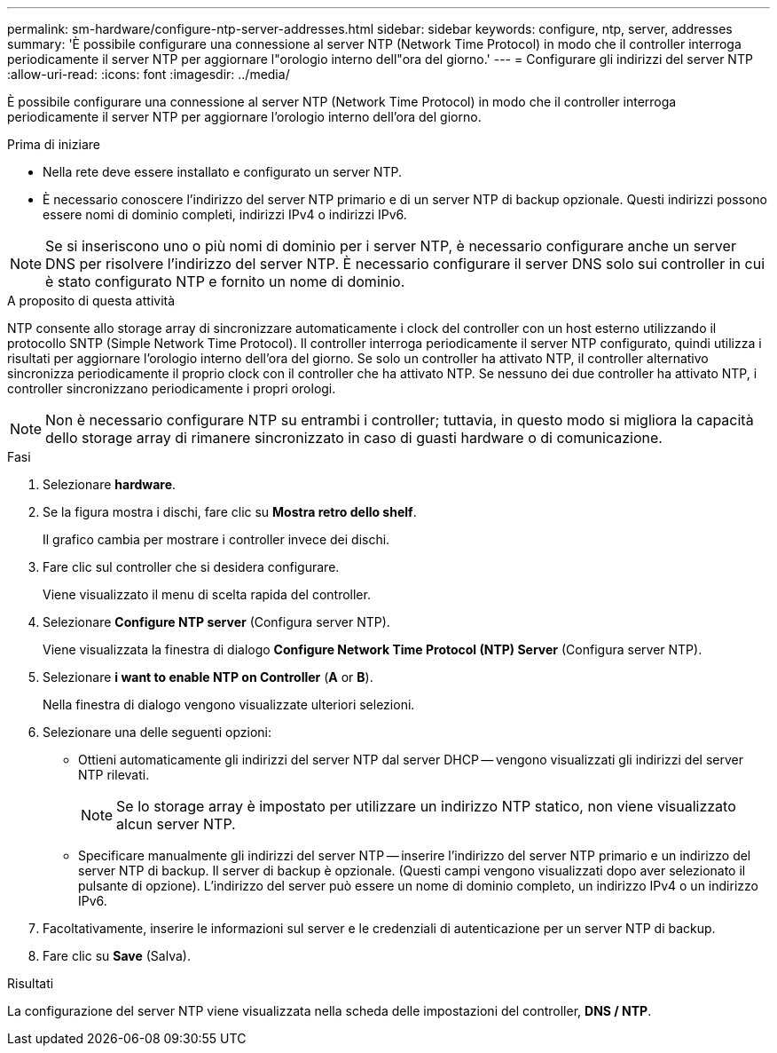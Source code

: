 ---
permalink: sm-hardware/configure-ntp-server-addresses.html 
sidebar: sidebar 
keywords: configure, ntp, server, addresses 
summary: 'È possibile configurare una connessione al server NTP (Network Time Protocol) in modo che il controller interroga periodicamente il server NTP per aggiornare l"orologio interno dell"ora del giorno.' 
---
= Configurare gli indirizzi del server NTP
:allow-uri-read: 
:icons: font
:imagesdir: ../media/


[role="lead"]
È possibile configurare una connessione al server NTP (Network Time Protocol) in modo che il controller interroga periodicamente il server NTP per aggiornare l'orologio interno dell'ora del giorno.

.Prima di iniziare
* Nella rete deve essere installato e configurato un server NTP.
* È necessario conoscere l'indirizzo del server NTP primario e di un server NTP di backup opzionale. Questi indirizzi possono essere nomi di dominio completi, indirizzi IPv4 o indirizzi IPv6.


[NOTE]
====
Se si inseriscono uno o più nomi di dominio per i server NTP, è necessario configurare anche un server DNS per risolvere l'indirizzo del server NTP. È necessario configurare il server DNS solo sui controller in cui è stato configurato NTP e fornito un nome di dominio.

====
.A proposito di questa attività
NTP consente allo storage array di sincronizzare automaticamente i clock del controller con un host esterno utilizzando il protocollo SNTP (Simple Network Time Protocol). Il controller interroga periodicamente il server NTP configurato, quindi utilizza i risultati per aggiornare l'orologio interno dell'ora del giorno. Se solo un controller ha attivato NTP, il controller alternativo sincronizza periodicamente il proprio clock con il controller che ha attivato NTP. Se nessuno dei due controller ha attivato NTP, i controller sincronizzano periodicamente i propri orologi.

[NOTE]
====
Non è necessario configurare NTP su entrambi i controller; tuttavia, in questo modo si migliora la capacità dello storage array di rimanere sincronizzato in caso di guasti hardware o di comunicazione.

====
.Fasi
. Selezionare *hardware*.
. Se la figura mostra i dischi, fare clic su *Mostra retro dello shelf*.
+
Il grafico cambia per mostrare i controller invece dei dischi.

. Fare clic sul controller che si desidera configurare.
+
Viene visualizzato il menu di scelta rapida del controller.

. Selezionare *Configure NTP server* (Configura server NTP).
+
Viene visualizzata la finestra di dialogo *Configure Network Time Protocol (NTP) Server* (Configura server NTP).

. Selezionare *i want to enable NTP on Controller* (*A* or *B*).
+
Nella finestra di dialogo vengono visualizzate ulteriori selezioni.

. Selezionare una delle seguenti opzioni:
+
** Ottieni automaticamente gli indirizzi del server NTP dal server DHCP -- vengono visualizzati gli indirizzi del server NTP rilevati.
+
[NOTE]
====
Se lo storage array è impostato per utilizzare un indirizzo NTP statico, non viene visualizzato alcun server NTP.

====
** Specificare manualmente gli indirizzi del server NTP -- inserire l'indirizzo del server NTP primario e un indirizzo del server NTP di backup. Il server di backup è opzionale. (Questi campi vengono visualizzati dopo aver selezionato il pulsante di opzione). L'indirizzo del server può essere un nome di dominio completo, un indirizzo IPv4 o un indirizzo IPv6.


. Facoltativamente, inserire le informazioni sul server e le credenziali di autenticazione per un server NTP di backup.
. Fare clic su *Save* (Salva).


.Risultati
La configurazione del server NTP viene visualizzata nella scheda delle impostazioni del controller, *DNS / NTP*.
